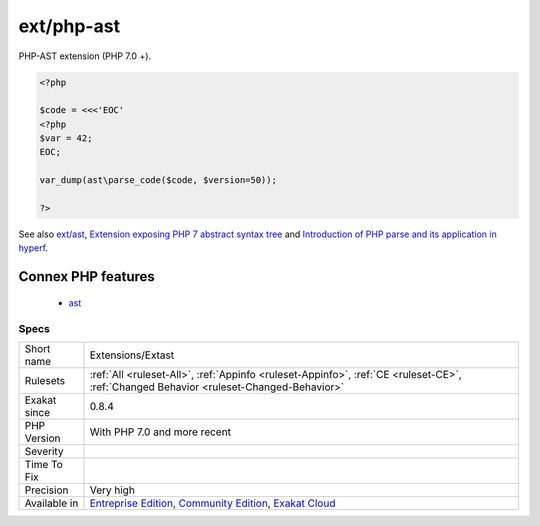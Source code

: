 .. _extensions-extast:


.. _ext-php-ast:

ext/php-ast
+++++++++++


.. meta::

	:description:

		ext/php-ast: PHP-AST extension (PHP 7.

	:twitter:card: summary_large_image

	:twitter:site: @exakat

	:twitter:title: ext/php-ast

	:twitter:description: ext/php-ast: PHP-AST extension (PHP 7

	:twitter:creator: @exakat

	:twitter:image:src: https://www.exakat.io/wp-content/uploads/2020/06/logo-exakat.png

	:og:image: https://www.exakat.io/wp-content/uploads/2020/06/logo-exakat.png

	:og:title: ext/php-ast

	:og:type: article

	:og:description: PHP-AST extension (PHP 7

	:og:url: https://exakat.readthedocs.io/en/latest/Reference/Rules/ext/php-ast.html

	:og:locale: en


.. raw:: html


	<script type="application/ld+json">{"@context":"https:\/\/schema.org","@graph":[{"@type":"WebPage","@id":"https:\/\/php-tips.readthedocs.io\/en\/latest\/Reference\/Rules\/Extensions\/Extast.html","url":"https:\/\/php-tips.readthedocs.io\/en\/latest\/Reference\/Rules\/Extensions\/Extast.html","name":"ext\/php-ast","isPartOf":{"@id":"https:\/\/www.exakat.io\/"},"datePublished":"Fri, 10 Jan 2025 09:46:17 +0000","dateModified":"Fri, 10 Jan 2025 09:46:17 +0000","description":"PHP-AST extension (PHP 7","inLanguage":"en-US","potentialAction":[{"@type":"ReadAction","target":["https:\/\/exakat.readthedocs.io\/en\/latest\/ext\/php-ast.html"]}]},{"@type":"WebSite","@id":"https:\/\/www.exakat.io\/","url":"https:\/\/www.exakat.io\/","name":"Exakat","description":"Smart PHP static analysis","inLanguage":"en-US"}]}</script>

PHP-AST extension (PHP 7.0 +).

.. code-block:: php
   
   <?php
   
   $code = <<<'EOC'
   <?php
   $var = 42;
   EOC;
   
   var_dump(ast\parse_code($code, $version=50));
   
   ?>

See also `ext/ast <https://pecl.php.net/package/ast>`_, `Extension exposing PHP 7 abstract syntax tree <https://github.com/nikic/php-ast>`_ and `Introduction of PHP parse and its application in hyperf <https://developpaper.com/introduction-of-php-parse-and-its-application-in-hyperf/>`_.

Connex PHP features
-------------------

  + `ast <https://php-dictionary.readthedocs.io/en/latest/dictionary/ast.ini.html>`_


Specs
_____

+--------------+-----------------------------------------------------------------------------------------------------------------------------------------------------------------------------------------+
| Short name   | Extensions/Extast                                                                                                                                                                       |
+--------------+-----------------------------------------------------------------------------------------------------------------------------------------------------------------------------------------+
| Rulesets     | :ref:`All <ruleset-All>`, :ref:`Appinfo <ruleset-Appinfo>`, :ref:`CE <ruleset-CE>`, :ref:`Changed Behavior <ruleset-Changed-Behavior>`                                                  |
+--------------+-----------------------------------------------------------------------------------------------------------------------------------------------------------------------------------------+
| Exakat since | 0.8.4                                                                                                                                                                                   |
+--------------+-----------------------------------------------------------------------------------------------------------------------------------------------------------------------------------------+
| PHP Version  | With PHP 7.0 and more recent                                                                                                                                                            |
+--------------+-----------------------------------------------------------------------------------------------------------------------------------------------------------------------------------------+
| Severity     |                                                                                                                                                                                         |
+--------------+-----------------------------------------------------------------------------------------------------------------------------------------------------------------------------------------+
| Time To Fix  |                                                                                                                                                                                         |
+--------------+-----------------------------------------------------------------------------------------------------------------------------------------------------------------------------------------+
| Precision    | Very high                                                                                                                                                                               |
+--------------+-----------------------------------------------------------------------------------------------------------------------------------------------------------------------------------------+
| Available in | `Entreprise Edition <https://www.exakat.io/entreprise-edition>`_, `Community Edition <https://www.exakat.io/community-edition>`_, `Exakat Cloud <https://www.exakat.io/exakat-cloud/>`_ |
+--------------+-----------------------------------------------------------------------------------------------------------------------------------------------------------------------------------------+


